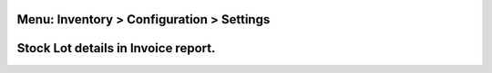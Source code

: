 
Menu: Inventory > Configuration > Settings
------------------------------------------
.. image:: /account_invoice_report_stock_lot/static/description/inventory_settings.jpg
   :width: 1100px


Stock Lot details in Invoice report.
------------------------------------
.. image:: /account_invoice_report_stock_lot/static/description/invoice_report.jpg
   :width: 1100px

